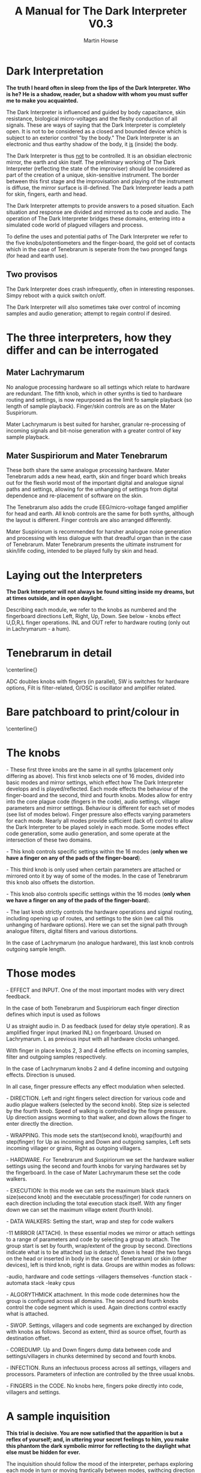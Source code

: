 #+TITLE: A Manual for The Dark Interpreter V0.3 
#+AUTHOR: Martin Howse
#+OPTIONS:   H:3 num:nil toc:nil \n:nil @:t ::t |:t ^:t -:t f:t *:t TeX:t LaTeX:t skip:nil d:(HIDE) tags:not-in-toc

\includegraphics[width=26em]{/root/Wiki/images/ad.jpeg}

* Dark Interpretation

*The truth I heard often in sleep from the lips of the Dark Interpreter. Who is he? He is a shadow, reader, but a shadow with whom you must suffer me to make you acquainted.*

The Dark Interpreter is influenced and guided by body capacitance,
skin resistance, biological micro-voltages and the fleshy conduction
of all signals. These are ways of saying that the Dark Interpreter is
completely open. It is not to be considered as a closed and bounded
device which is subject to an exterior control "by the body." The
Dark Interpreter is an electronic and thus earthy shadow of the body,
it _is_ (inside) the body.

The Dark Interpreter is thus _not_ to be controlled. It is an obsidian
electronic mirror, the earth and skin itself.
The preliminary working of The Dark Interpreter (reflecting the state
of the improviser) should be considered as part of the creation of a
unique, skin-sensitive instrument. The border between this first stage
and the improvisation and playing of the instrument is diffuse, the
mirror surface is ill-defined. The Dark Interpreter leads a path for
skin, fingers, earth and head.

The Dark Interpreter attempts to provide answers to a posed
situation. Each situation and response are divided and mirrored as to
code and audio. The operation of The Dark Interpreter bridges these
domains, entering into a simulated code world of plagued villagers and
process.

To define the uses and potential paths of The Dark Interpreter we
refer to the five knobs/potentiometers and the finger-board, the gold
set of contacts which in the case of Tenebrarum is seperate from the
two pronged fangs (for head and earth use).

** Two provisos

The Dark Interpreter does crash infrequently, often in interesting
responses. Simpy reboot with a quick switch on/off.

The Dark Interpreter will also sometimes take over control of incoming
samples and audio generation; attempt to regain control if desired.

* The three interpreters, how they differ and can be interrogated

** Mater Lachrymarum 

No analogue processing hardware so all settings which relate to
hardware are redundant. The fifth knob, which in other synths is tied
to hardware routing and settings, is now repurposed as the limit fo
sample playback (so length of sample playback). Finger/skin controls
are as on the Mater Suspiriorum. 

Mater Lachrymarum is best suited for harsher, granular re-processing
of incoming signals and bit-noise generation with a greater control of
key sample playback.

** Mater Suspiriorum and Mater Tenebrarum

These both share the same analogue processing hardware. Mater
Tenebrarum adds a new head, earth, skin and finger board which breaks
out for the flesh world most of the important digital and analogue
signal paths and settings, allowing for the unhanging of settings from
digital dependence and re-placement of software on the skin. 

The Tenebrarum also adds the crude EEG/micro-voltage fanged amplifier
for head and earth. All knob controls are the same for both synths,
although the layout is different. Finger controls are also arranged
differently.

Mater Suspiriorum is recommended for harsher analogue noise generation
and processing with less dialogue with that dreadful organ than in the
case of Tenebrarum. Mater Tenebrarum presents the ultimate instrument
for skin/life coding, intended to be played fully by skin and head.

\begin{test}
\pagebreak
\end{test}

* Laying out the Interpreters 

*The Dark Interpeter will not always be found sitting inside my dreams, but at times outside, and in open daylight.*

\includegraphics[width=24em]{/root/Wiki/images/lachlayout.png}

\includegraphics[width=24em]{/root/Wiki/images/tenelayout.png}

Describing each module, we refer to the knobs as numbered and the
fingerboard directions Left, Right, Up, Down. See below - knobs effect
U,D,R,L finger operations. INL and OUT refer to hardware routing (only
out in Lachrymarum - a hum).

\begin{test}
\pagebreak
\end{test}

* Tenebrarum in detail

\centerline{\includegraphics[width=48em]{/root/Wiki/images/darktoptemplate_texts.png}}

ADC doubles knobs with fingers (in parallel), SW is switches for
hardware options, Filt is filter-related, O/OSC is oscillator and
amplifier related.

\begin{test}
\pagebreak
\end{test}

* Bare patchboard to print/colour in

\centerline{\includegraphics[width=52em]{/root/Wiki/images/darktoptemplate.png}}

\begin{test}
\pagebreak
\end{test}

* The knobs 

\noindent 1- These first three knobs are the same in all synths (placement only
differing as above). This first knob selects one of 16 modes, divided
into basic modes and mirror settings, which effect how The Dark
Interpreter develops and is played/reflected. Each mode effects the
behaviour of the finger-board and the second, third and fourth
knobs. Modes allow for entry into the core plague code (fingers in the
code), audio settings, villager parameters and mirror
settings. Behaviour is different for each set of modes (see list of
modes below). Finger pressure also effects varying parameters for each
mode. Nearly all modes provide sufficient (lack of) control to allow
the Dark Interpreter to be played solely in each mode. Some modes
effect code generation, some audio generation, and some operate at the
intersection of these two domains.

\noindent 2- This knob controls specific settings within the 16 modes (*only
when we have a finger on any of the pads of the finger-board*).

\noindent 3- This third knob is only used when certain parameters are attached
or mirrored onto it by way of some of the modes. In the case of
Tenebrarum this knob also offsets the distortion.

\noindent 4- This knob also controls specific settings within the 16 modes
(*only when we have a finger on any of the pads of the finger-board*).

\noindent 5- The last knob strictly controls the hardware operations and signal
routing, including opening up of routes, and settings to the skin (we
call this unhanging of hardware options). Here we can set the signal
path through analogue filters, digital filters and various
distortions. 

In the case of Lachrymarum (no analogue hardware), this last knob
controls outgoing sample length.

* Those modes

\noindent 1- EFFECT and INPUT. One of the most important modes with very direct
feedback. 

In the case of both Tenebrarum and Suspiriorum each finger direction
defines which input is used as follows

U as straight audio in.
D as feedback (used for delay style operation).
R as amplified finger input (marked INL) on fingerboard. Unused on Lachrymarum. 
L as previous input with all hardware clocks unhanged.

With finger in place knobs 2, 3 and 4 define effects on incoming
samples, filter and outgoing samples respectively. 

In the case of Lachrymarum knobs 2 and 4 define incoming and outgoing
effects. Direction is unused.

In all case, finger pressure effects any effect modulation when
selected.

\noindent 2- DIRECTION. Left and right fingers select direction for various code
and audio plague walkers (selected by the second knob). Step size is
selected by the fourth knob. Speed of walking is controlled by the
fingre pressure. Up direction assigns worming to that walker, and down
allows the finger to enter directly the direction.

\noindent 3- WRAPPING. This mode sets the start(second knob), wrap(fourth) and
step(finger) for Up as incoming and Down and outgoing samples,
Left sets incoming villager or grains, Right as outgoing villagers.

\noindent 4- HARDWARE. For Tenebrarum and Suspiriorum we set the hardware walker
settings using the second and fourth knobs for varying hardwares set
by the fingerboard. In the case of Mater Lachrymarum these set the
code walkers.

\noindent 5- EXECUTION: In this mode we can sets the maximum black stack
size(second knob) and the executable process(finger) for code runners
on each direction including the total execution stack itself. With any
finger down we can set the maximum village extent (fourth knob).

\noindent 6- DATA WALKERS: Setting the start, wrap and step for code walkers

\noindent 7-11 MIRROR (ATTACH). In these essential modes we mirror or attach
settings to a range of parameters and code by selecting a group to
attach. The group start is set by fourth, wrap/extent of the group by
second. Directions indicate what is to be attached (up is detach),
down is head (the two fangs on the head or inserted in body in the
case of Tenebrarum) or skin (other devices), left is third knob, right
is data. Groups are within modes as follows:

\noindent 7-audio, hardware and code settings
\noindent 8-villagers themselves
\noindent 9-function stack
\noindent 10-automata stack
\noindent 11-leaky cpus

\noindent 12- ALGORYTHMICK attachment. In this mode code determines how the group
is configured across all domains. The second and fourth knobs control
the code segment which is used. Again directions control exactly what
is attached.

\noindent 13- SWOP. Settings, villagers and code segments are exchanged by
direction with knobs as follows. Second as extent, third as source
offset, fourth as destination offset.

\noindent 14- COREDUMP. Up and Down fingers dump data between code and
settings/villagers in chunks determined by second and fourth knobs.

\noindent 15- INFECTION. Runs an infectuous process across all settings,
villagers and processors. Parameters of infection are controlled by
the three usual knobs.

\noindent 16- FINGERS in the CODE. No knobs here, fingers poke directly into
code, villagers and settings.

* A sample inquisition

*This trial is decisive. You are now satisfied that the apparition is but a reflex of yourself; and, in uttering your secret feelings to him, you make this phantom the dark symbolic mirror for reflecting to the daylight what else must be hidden for ever.*

The inquisition should follow the mood of the interpreter, perhaps
exploring each mode in turn or moving frantically between modes,
swithcing direction and tact. The first mode is perhaps the most
important with direct feedback from effects and changes of input. A
hardware setting and approach can also be fixed in advance.

Mirror modes are also important and care should be taken as to the
attachment, if you intend using primarily a knob-driven interrogation
or the head/fanged interface of Tenebrarum. A quick fix would involve
rotating the mode knob, with finger on desired attachment, and with
second knob (extent of attachment) far over clockwise (maximum).

The final modes, such as INFECTION and FINGERS in the CODE, can also
be useful in breaking the mode of interrogation open.

Each interpreter should define their own relation and approach to
inquisition.

* The hardware

The Dark Interpreter operates as contagious sample or village
granulator, distortion, and unique sound generator based on a speedy
ARM processor allowing for 16 bit sampling at 48KHz, and with a sample
memory of around one second (extended by undersampling).

The Dark Interpreter is delivered in three versions, all fully
assembled and tested, and features high quality ALPS potentiometers,
optional BOSS style 9v power socket (*+9v/positive on the outside,
negative centre, minimum 300mA*) or battery clip, and full size
(6.5mm) JACK input and output sockets. Please note that versions
cannot be extended, they are not cross-compatible.

In the case of Mater Tenebrarum, and according to selected hardware
mode, all analogue hardware (input, output, filters, distortion,
amplification, oscillation) can be accessed and routed by skin and
fingers using the extended hardware board. Hardware points can easily
be probed and discovered.


* Addendum

- In certain cases it may be necessary to touch one finger against the marked V pad if the fingers do not seem to trigger operations.

* FAQ

- Which power supply (PSU) should I use?

An BOSS style 9v power supply with +9v/positive on the outside,
negative centre pin, and delivering a minimum of 300mA. 600mA is good.
